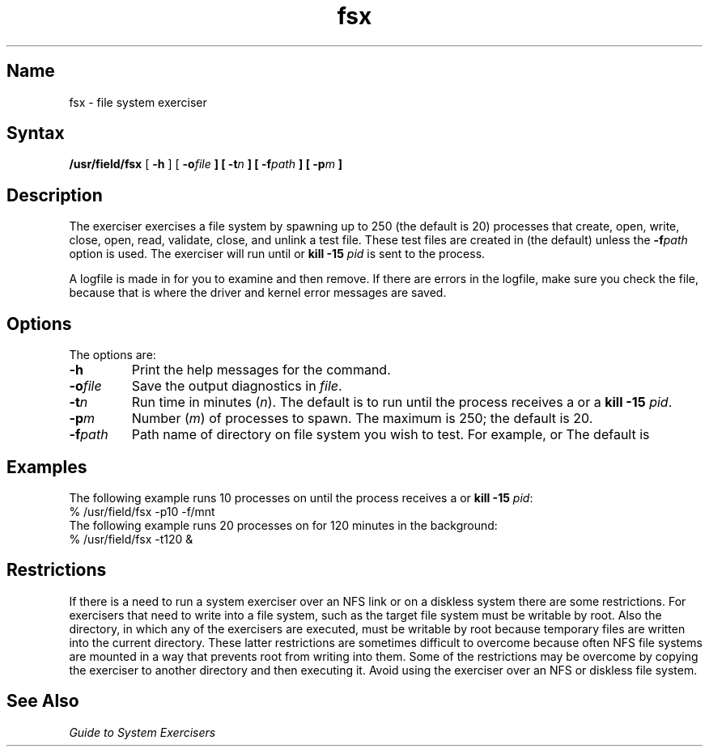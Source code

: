 .\" SCCSID: @(#)fsx.8	8.1	9/11/90
.TH fsx 8 
.SH Name
fsx \- file system exerciser
.SH Syntax
.B /usr/field/fsx
[
.B \-h
] [
.BI \-o file
.B ] [
.BI \-t n
.B ] [
.BI \-f path
.B ] [
.BI \-p m
.B ] 
.SH Description
.NXR "fsx exerciser"
.NXR "file system" "testing"
The 
.PN fsx 
exerciser exercises a file system by spawning up to
250 (the default is 20) processes that create, open, write, close,
open, read, validate, close, and unlink a test file.  These test
files are created in 
.PN /usr/field 
(the default) unless the \fB\-f\fIpath\fR
option is used. The exerciser will run 
until 
.CT C
or \fBkill \-15\fI pid\fR is sent to the
process. 
.PP
A logfile is made in 
.PN /usr/field 
for you to examine 
and then remove. If there are errors in the logfile, make
sure you check the 
.PN /usr/adm/syserr/syserr.<hostname> 
file, because that is
where the driver and kernel error messages are saved.
.SH Options
.NXR "fsx exerciser" "options"
The 
.PN fsx
options are:
.IP \fB\-h\fR
Print the help messages for the 
.PN fsx 
command.
.IP \fB\-o\fIfile\fR
Save the output diagnostics in \fIfile\fR.
.IP \fB\-t\fIn\fR
Run time in minutes (\fIn\fR).  The default is to run
until
the process receives a
.CT C
or a \fBkill \-15 \fIpid\fR.
.IP \fB\-p\fIm\fR
Number (\fIm\fR) of 
.PN fsx 
processes to spawn. 
The maximum is 250; the default is 20.
.IP \fB\-f\fIpath\fR
Path name of directory on file system 
you wish to test.
For example, 
.PN /mnt 
or 
.PN /usr.  
The default is 
.PN /usr/field .
.SH Examples
.NXR "fsx exerciser" "examples"
The following example runs 10
.PN fsx
processes on 
.PN /mnt
until the process receives a
.CT C
or \fBkill \-15 \fIpid\fR:
.EX
% /usr/field/fsx \-p10 \-f/mnt
.EE
The following example runs 20
.PN fsx
processes on 
.PN /usr/field
for 120 minutes in the background:
.EX
% /usr/field/fsx \-t120 &
.EE
.SH Restrictions
.NXR "fsx exerciser" "restricted"
If there is a need to run a system exerciser over an NFS link or on a diskless
system there are some restrictions.  For exercisers that need to write into a file
system, such as 
.MS fsx 8 ,
the target file system must be writable by root.  Also the directory, in which any
of the exercisers are executed, must be writable by root because temporary
files are written into the current directory.  These latter restrictions are
sometimes difficult to overcome because often NFS file systems are mounted in a
way that prevents root from writing into them.  Some of the restrictions may be
overcome by copying the exerciser to another directory and then executing 
it.  Avoid using the 
.PN fsx 
exerciser over an NFS or diskless file system.
.SH See Also
.I "Guide to System Exercisers"
